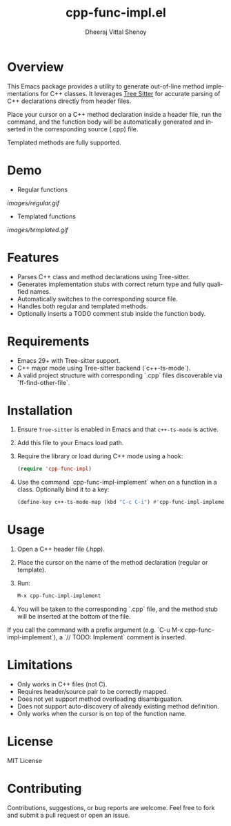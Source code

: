 #+TITLE: cpp-func-impl.el
#+AUTHOR: Dheeraj Vittal Shenoy
#+LANGUAGE: en

* Overview

This Emacs package provides a utility to generate out-of-line method implementations for C++ classes. It leverages [[https:tree-sitter.github.io/tree-sitter/][Tree Sitter]] for accurate parsing of C++ declarations directly from header files.

Place your cursor on a C++ method declaration inside a header file, run the command, and the function body will be automatically generated and inserted in the corresponding source (.cpp) file.

Templated methods are fully supported.

* Demo

+ Regular functions

[[images/regular.gif]]

+ Templated functions

[[images/templated.gif]]

* Features

- Parses C++ class and method declarations using Tree-sitter.
- Generates implementation stubs with correct return type and fully qualified names.
- Automatically switches to the corresponding source file.
- Handles both regular and templated methods.
- Optionally inserts a TODO comment stub inside the function body.

* Requirements

- Emacs 29+ with Tree-sitter support.
- C++ major mode using Tree-sitter backend (`c++-ts-mode`).
- A valid project structure with corresponding `.cpp` files discoverable via `ff-find-other-file`.

* Installation

1. Ensure =Tree-sitter= is enabled in Emacs and that =c++-ts-mode= is active.
2. Add this file to your Emacs load path.
3. Require the library or load during C++ mode using a hook:

   #+begin_src emacs-lisp
(require 'cpp-func-impl)
   #+end_src

4. Use the command `cpp-func-impl-implement` when on a function in a class. Optionally bind it to a key:

   #+begin_src emacs-lisp
(define-key c++-ts-mode-map (kbd "C-c C-i") #'cpp-func-impl-implement)
   #+end_src

* Usage

1. Open a C++ header file (.hpp).
2. Place the cursor on the name of the method declaration (regular or template).
3. Run:

   #+begin_src emacs-lisp
   M-x cpp-func-impl-implement
   #+end_src

4. You will be taken to the corresponding `.cpp` file, and the method stub will be inserted at the bottom of the file.

If you call the command with a prefix argument (e.g. `C-u M-x cpp-func-impl-implement`), a `// TODO: Implement` comment is inserted.

* Limitations

- Only works in C++ files (not C).
- Requires header/source pair to be correctly mapped.
- Does not yet support method overloading disambiguation.
- Does not support auto-discovery of already existing method definition.
- Only works when the cursor is on top of the function name.

* License

MIT License

* Contributing

Contributions, suggestions, or bug reports are welcome. Feel free to fork and submit a pull request or open an issue.
